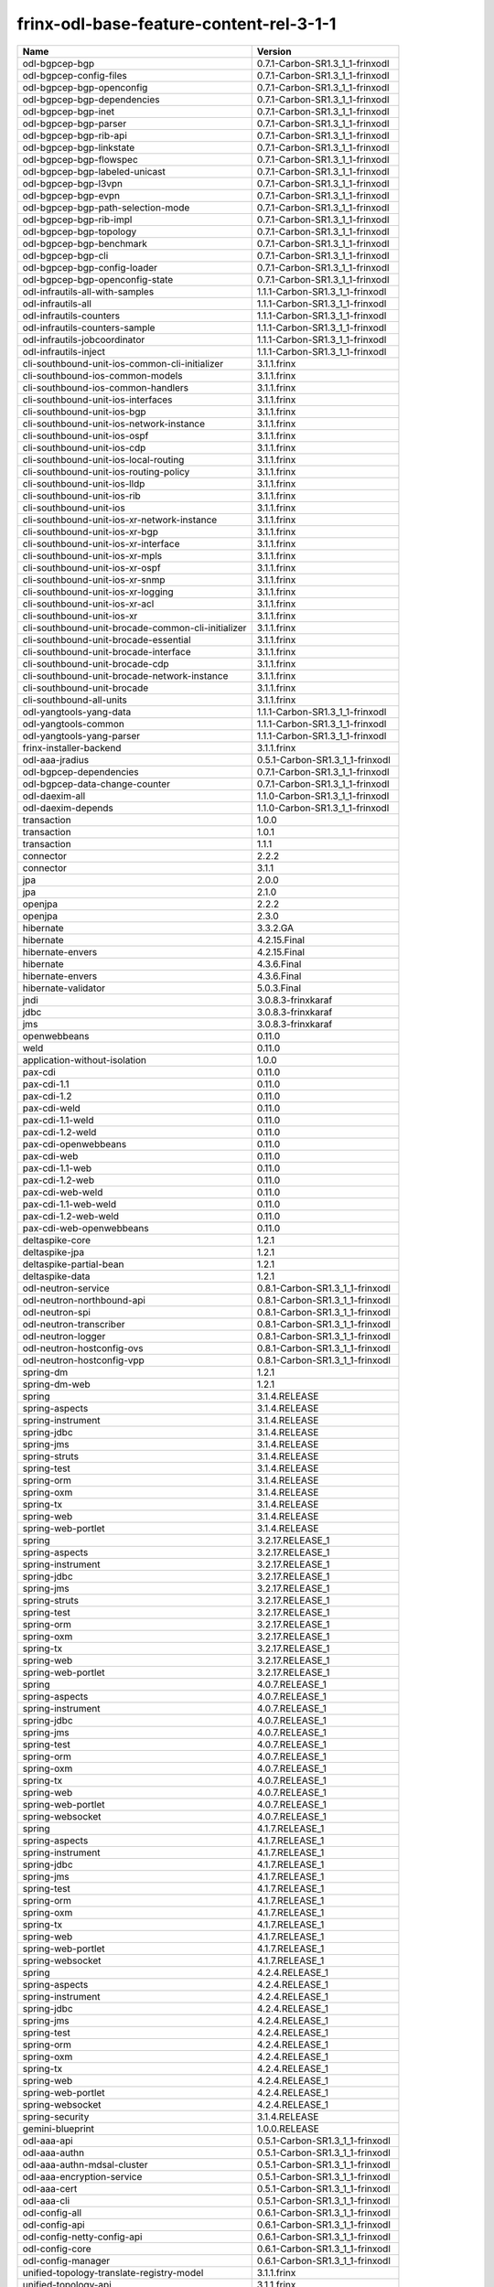 
frinx-odl-base-feature-content-rel-3-1-1
----------------------------------------

.. list-table::
   :header-rows: 1

   * - Name
     - Version
   * - odl-bgpcep-bgp
     - 0.7.1-Carbon-SR1.3_1_1-frinxodl
   * - odl-bgpcep-config-files
     - 0.7.1-Carbon-SR1.3_1_1-frinxodl
   * - odl-bgpcep-bgp-openconfig
     - 0.7.1-Carbon-SR1.3_1_1-frinxodl
   * - odl-bgpcep-bgp-dependencies
     - 0.7.1-Carbon-SR1.3_1_1-frinxodl
   * - odl-bgpcep-bgp-inet
     - 0.7.1-Carbon-SR1.3_1_1-frinxodl
   * - odl-bgpcep-bgp-parser
     - 0.7.1-Carbon-SR1.3_1_1-frinxodl
   * - odl-bgpcep-bgp-rib-api
     - 0.7.1-Carbon-SR1.3_1_1-frinxodl
   * - odl-bgpcep-bgp-linkstate
     - 0.7.1-Carbon-SR1.3_1_1-frinxodl
   * - odl-bgpcep-bgp-flowspec
     - 0.7.1-Carbon-SR1.3_1_1-frinxodl
   * - odl-bgpcep-bgp-labeled-unicast
     - 0.7.1-Carbon-SR1.3_1_1-frinxodl
   * - odl-bgpcep-bgp-l3vpn
     - 0.7.1-Carbon-SR1.3_1_1-frinxodl
   * - odl-bgpcep-bgp-evpn
     - 0.7.1-Carbon-SR1.3_1_1-frinxodl
   * - odl-bgpcep-bgp-path-selection-mode
     - 0.7.1-Carbon-SR1.3_1_1-frinxodl
   * - odl-bgpcep-bgp-rib-impl
     - 0.7.1-Carbon-SR1.3_1_1-frinxodl
   * - odl-bgpcep-bgp-topology
     - 0.7.1-Carbon-SR1.3_1_1-frinxodl
   * - odl-bgpcep-bgp-benchmark
     - 0.7.1-Carbon-SR1.3_1_1-frinxodl
   * - odl-bgpcep-bgp-cli
     - 0.7.1-Carbon-SR1.3_1_1-frinxodl
   * - odl-bgpcep-bgp-config-loader
     - 0.7.1-Carbon-SR1.3_1_1-frinxodl
   * - odl-bgpcep-bgp-openconfig-state
     - 0.7.1-Carbon-SR1.3_1_1-frinxodl
   * - odl-infrautils-all-with-samples
     - 1.1.1-Carbon-SR1.3_1_1-frinxodl
   * - odl-infrautils-all
     - 1.1.1-Carbon-SR1.3_1_1-frinxodl
   * - odl-infrautils-counters
     - 1.1.1-Carbon-SR1.3_1_1-frinxodl
   * - odl-infrautils-counters-sample
     - 1.1.1-Carbon-SR1.3_1_1-frinxodl
   * - odl-infrautils-jobcoordinator
     - 1.1.1-Carbon-SR1.3_1_1-frinxodl
   * - odl-infrautils-inject
     - 1.1.1-Carbon-SR1.3_1_1-frinxodl
   * - cli-southbound-unit-ios-common-cli-initializer
     - 3.1.1.frinx
   * - cli-southbound-ios-common-models
     - 3.1.1.frinx
   * - cli-southbound-ios-common-handlers
     - 3.1.1.frinx
   * - cli-southbound-unit-ios-interfaces
     - 3.1.1.frinx
   * - cli-southbound-unit-ios-bgp
     - 3.1.1.frinx
   * - cli-southbound-unit-ios-network-instance
     - 3.1.1.frinx
   * - cli-southbound-unit-ios-ospf
     - 3.1.1.frinx
   * - cli-southbound-unit-ios-cdp
     - 3.1.1.frinx
   * - cli-southbound-unit-ios-local-routing
     - 3.1.1.frinx
   * - cli-southbound-unit-ios-routing-policy
     - 3.1.1.frinx
   * - cli-southbound-unit-ios-lldp
     - 3.1.1.frinx
   * - cli-southbound-unit-ios-rib
     - 3.1.1.frinx
   * - cli-southbound-unit-ios
     - 3.1.1.frinx
   * - cli-southbound-unit-ios-xr-network-instance
     - 3.1.1.frinx
   * - cli-southbound-unit-ios-xr-bgp
     - 3.1.1.frinx
   * - cli-southbound-unit-ios-xr-interface
     - 3.1.1.frinx
   * - cli-southbound-unit-ios-xr-mpls
     - 3.1.1.frinx
   * - cli-southbound-unit-ios-xr-ospf
     - 3.1.1.frinx
   * - cli-southbound-unit-ios-xr-snmp
     - 3.1.1.frinx
   * - cli-southbound-unit-ios-xr-logging
     - 3.1.1.frinx
   * - cli-southbound-unit-ios-xr-acl
     - 3.1.1.frinx
   * - cli-southbound-unit-ios-xr
     - 3.1.1.frinx
   * - cli-southbound-unit-brocade-common-cli-initializer
     - 3.1.1.frinx
   * - cli-southbound-unit-brocade-essential
     - 3.1.1.frinx
   * - cli-southbound-unit-brocade-interface
     - 3.1.1.frinx
   * - cli-southbound-unit-brocade-cdp
     - 3.1.1.frinx
   * - cli-southbound-unit-brocade-network-instance
     - 3.1.1.frinx
   * - cli-southbound-unit-brocade
     - 3.1.1.frinx
   * - cli-southbound-all-units
     - 3.1.1.frinx
   * - odl-yangtools-yang-data
     - 1.1.1-Carbon-SR1.3_1_1-frinxodl
   * - odl-yangtools-common
     - 1.1.1-Carbon-SR1.3_1_1-frinxodl
   * - odl-yangtools-yang-parser
     - 1.1.1-Carbon-SR1.3_1_1-frinxodl
   * - frinx-installer-backend
     - 3.1.1.frinx
   * - odl-aaa-jradius
     - 0.5.1-Carbon-SR1.3_1_1-frinxodl
   * - odl-bgpcep-dependencies
     - 0.7.1-Carbon-SR1.3_1_1-frinxodl
   * - odl-bgpcep-data-change-counter
     - 0.7.1-Carbon-SR1.3_1_1-frinxodl
   * - odl-daexim-all
     - 1.1.0-Carbon-SR1.3_1_1-frinxodl
   * - odl-daexim-depends
     - 1.1.0-Carbon-SR1.3_1_1-frinxodl
   * - transaction
     - 1.0.0
   * - transaction
     - 1.0.1
   * - transaction
     - 1.1.1
   * - connector
     - 2.2.2
   * - connector
     - 3.1.1
   * - jpa
     - 2.0.0
   * - jpa
     - 2.1.0
   * - openjpa
     - 2.2.2
   * - openjpa
     - 2.3.0
   * - hibernate
     - 3.3.2.GA
   * - hibernate
     - 4.2.15.Final
   * - hibernate-envers
     - 4.2.15.Final
   * - hibernate
     - 4.3.6.Final
   * - hibernate-envers
     - 4.3.6.Final
   * - hibernate-validator
     - 5.0.3.Final
   * - jndi
     - 3.0.8.3-frinxkaraf
   * - jdbc
     - 3.0.8.3-frinxkaraf
   * - jms
     - 3.0.8.3-frinxkaraf
   * - openwebbeans
     - 0.11.0
   * - weld
     - 0.11.0
   * - application-without-isolation
     - 1.0.0
   * - pax-cdi
     - 0.11.0
   * - pax-cdi-1.1
     - 0.11.0
   * - pax-cdi-1.2
     - 0.11.0
   * - pax-cdi-weld
     - 0.11.0
   * - pax-cdi-1.1-weld
     - 0.11.0
   * - pax-cdi-1.2-weld
     - 0.11.0
   * - pax-cdi-openwebbeans
     - 0.11.0
   * - pax-cdi-web
     - 0.11.0
   * - pax-cdi-1.1-web
     - 0.11.0
   * - pax-cdi-1.2-web
     - 0.11.0
   * - pax-cdi-web-weld
     - 0.11.0
   * - pax-cdi-1.1-web-weld
     - 0.11.0
   * - pax-cdi-1.2-web-weld
     - 0.11.0
   * - pax-cdi-web-openwebbeans
     - 0.11.0
   * - deltaspike-core
     - 1.2.1
   * - deltaspike-jpa
     - 1.2.1
   * - deltaspike-partial-bean
     - 1.2.1
   * - deltaspike-data
     - 1.2.1
   * - odl-neutron-service
     - 0.8.1-Carbon-SR1.3_1_1-frinxodl
   * - odl-neutron-northbound-api
     - 0.8.1-Carbon-SR1.3_1_1-frinxodl
   * - odl-neutron-spi
     - 0.8.1-Carbon-SR1.3_1_1-frinxodl
   * - odl-neutron-transcriber
     - 0.8.1-Carbon-SR1.3_1_1-frinxodl
   * - odl-neutron-logger
     - 0.8.1-Carbon-SR1.3_1_1-frinxodl
   * - odl-neutron-hostconfig-ovs
     - 0.8.1-Carbon-SR1.3_1_1-frinxodl
   * - odl-neutron-hostconfig-vpp
     - 0.8.1-Carbon-SR1.3_1_1-frinxodl
   * - spring-dm
     - 1.2.1
   * - spring-dm-web
     - 1.2.1
   * - spring
     - 3.1.4.RELEASE
   * - spring-aspects
     - 3.1.4.RELEASE
   * - spring-instrument
     - 3.1.4.RELEASE
   * - spring-jdbc
     - 3.1.4.RELEASE
   * - spring-jms
     - 3.1.4.RELEASE
   * - spring-struts
     - 3.1.4.RELEASE
   * - spring-test
     - 3.1.4.RELEASE
   * - spring-orm
     - 3.1.4.RELEASE
   * - spring-oxm
     - 3.1.4.RELEASE
   * - spring-tx
     - 3.1.4.RELEASE
   * - spring-web
     - 3.1.4.RELEASE
   * - spring-web-portlet
     - 3.1.4.RELEASE
   * - spring
     - 3.2.17.RELEASE_1
   * - spring-aspects
     - 3.2.17.RELEASE_1
   * - spring-instrument
     - 3.2.17.RELEASE_1
   * - spring-jdbc
     - 3.2.17.RELEASE_1
   * - spring-jms
     - 3.2.17.RELEASE_1
   * - spring-struts
     - 3.2.17.RELEASE_1
   * - spring-test
     - 3.2.17.RELEASE_1
   * - spring-orm
     - 3.2.17.RELEASE_1
   * - spring-oxm
     - 3.2.17.RELEASE_1
   * - spring-tx
     - 3.2.17.RELEASE_1
   * - spring-web
     - 3.2.17.RELEASE_1
   * - spring-web-portlet
     - 3.2.17.RELEASE_1
   * - spring
     - 4.0.7.RELEASE_1
   * - spring-aspects
     - 4.0.7.RELEASE_1
   * - spring-instrument
     - 4.0.7.RELEASE_1
   * - spring-jdbc
     - 4.0.7.RELEASE_1
   * - spring-jms
     - 4.0.7.RELEASE_1
   * - spring-test
     - 4.0.7.RELEASE_1
   * - spring-orm
     - 4.0.7.RELEASE_1
   * - spring-oxm
     - 4.0.7.RELEASE_1
   * - spring-tx
     - 4.0.7.RELEASE_1
   * - spring-web
     - 4.0.7.RELEASE_1
   * - spring-web-portlet
     - 4.0.7.RELEASE_1
   * - spring-websocket
     - 4.0.7.RELEASE_1
   * - spring
     - 4.1.7.RELEASE_1
   * - spring-aspects
     - 4.1.7.RELEASE_1
   * - spring-instrument
     - 4.1.7.RELEASE_1
   * - spring-jdbc
     - 4.1.7.RELEASE_1
   * - spring-jms
     - 4.1.7.RELEASE_1
   * - spring-test
     - 4.1.7.RELEASE_1
   * - spring-orm
     - 4.1.7.RELEASE_1
   * - spring-oxm
     - 4.1.7.RELEASE_1
   * - spring-tx
     - 4.1.7.RELEASE_1
   * - spring-web
     - 4.1.7.RELEASE_1
   * - spring-web-portlet
     - 4.1.7.RELEASE_1
   * - spring-websocket
     - 4.1.7.RELEASE_1
   * - spring
     - 4.2.4.RELEASE_1
   * - spring-aspects
     - 4.2.4.RELEASE_1
   * - spring-instrument
     - 4.2.4.RELEASE_1
   * - spring-jdbc
     - 4.2.4.RELEASE_1
   * - spring-jms
     - 4.2.4.RELEASE_1
   * - spring-test
     - 4.2.4.RELEASE_1
   * - spring-orm
     - 4.2.4.RELEASE_1
   * - spring-oxm
     - 4.2.4.RELEASE_1
   * - spring-tx
     - 4.2.4.RELEASE_1
   * - spring-web
     - 4.2.4.RELEASE_1
   * - spring-web-portlet
     - 4.2.4.RELEASE_1
   * - spring-websocket
     - 4.2.4.RELEASE_1
   * - spring-security
     - 3.1.4.RELEASE
   * - gemini-blueprint
     - 1.0.0.RELEASE
   * - odl-aaa-api
     - 0.5.1-Carbon-SR1.3_1_1-frinxodl
   * - odl-aaa-authn
     - 0.5.1-Carbon-SR1.3_1_1-frinxodl
   * - odl-aaa-authn-mdsal-cluster
     - 0.5.1-Carbon-SR1.3_1_1-frinxodl
   * - odl-aaa-encryption-service
     - 0.5.1-Carbon-SR1.3_1_1-frinxodl
   * - odl-aaa-cert
     - 0.5.1-Carbon-SR1.3_1_1-frinxodl
   * - odl-aaa-cli
     - 0.5.1-Carbon-SR1.3_1_1-frinxodl
   * - odl-config-all
     - 0.6.1-Carbon-SR1.3_1_1-frinxodl
   * - odl-config-api
     - 0.6.1-Carbon-SR1.3_1_1-frinxodl
   * - odl-config-netty-config-api
     - 0.6.1-Carbon-SR1.3_1_1-frinxodl
   * - odl-config-core
     - 0.6.1-Carbon-SR1.3_1_1-frinxodl
   * - odl-config-manager
     - 0.6.1-Carbon-SR1.3_1_1-frinxodl
   * - unified-topology-translate-registry-model
     - 3.1.1.frinx
   * - unified-topology-api
     - 3.1.1.frinx
   * - unified-topology-translate-registry-api
     - 3.1.1.frinx
   * - unified-topology-translate-registry
     - 3.1.1.frinx
   * - unified-topology
     - 3.1.1.frinx
   * - uniconfig-node-manager
     - 3.1.1.frinx
   * - odl-lispflowmapping-msmr
     - 1.5.1-Carbon-SR1.3_1_1-frinxodl
   * - odl-lispflowmapping-mappingservice
     - 1.5.1-Carbon-SR1.3_1_1-frinxodl
   * - odl-lispflowmapping-mappingservice-shell
     - 1.5.1-Carbon-SR1.3_1_1-frinxodl
   * - odl-lispflowmapping-inmemorydb
     - 1.5.1-Carbon-SR1.3_1_1-frinxodl
   * - odl-lispflowmapping-southbound
     - 1.5.1-Carbon-SR1.3_1_1-frinxodl
   * - odl-lispflowmapping-neutron
     - 1.5.1-Carbon-SR1.3_1_1-frinxodl
   * - odl-lispflowmapping-ui
     - 1.5.1-Carbon-SR1.3_1_1-frinxodl
   * - odl-lispflowmapping-models
     - 1.5.1-Carbon-SR1.3_1_1-frinxodl
   * - odl-netconf-all
     - 1.2.1-Carbon-SR1.3_1_1-frinxodl
   * - odl-netconf-api
     - 1.2.1-Carbon-SR1.3_1_1-frinxodl
   * - odl-netconf-mapping-api
     - 1.2.1-Carbon-SR1.3_1_1-frinxodl
   * - odl-netconf-util
     - 1.2.1-Carbon-SR1.3_1_1-frinxodl
   * - odl-netconf-impl
     - 1.2.1-Carbon-SR1.3_1_1-frinxodl
   * - odl-config-netconf-connector
     - 1.2.1-Carbon-SR1.3_1_1-frinxodl
   * - odl-netconf-netty-util
     - 1.2.1-Carbon-SR1.3_1_1-frinxodl
   * - odl-netconf-client
     - 1.2.1-Carbon-SR1.3_1_1-frinxodl
   * - odl-netconf-monitoring
     - 1.2.1-Carbon-SR1.3_1_1-frinxodl
   * - odl-netconf-notifications-api
     - 1.2.1-Carbon-SR1.3_1_1-frinxodl
   * - odl-netconf-notifications-impl
     - 1.2.1-Carbon-SR1.3_1_1-frinxodl
   * - odl-netconf-ssh
     - 1.2.1-Carbon-SR1.3_1_1-frinxodl
   * - odl-netconf-tcp
     - 1.2.1-Carbon-SR1.3_1_1-frinxodl
   * - odl-netconf-mdsal
     - 1.5.1-Carbon-SR1.3_1_1-frinxodl
   * - odl-aaa-netconf-plugin
     - 1.2.1-Carbon-SR1.3_1_1-frinxodl
   * - odl-aaa-netconf-plugin-no-cluster
     - 1.2.1-Carbon-SR1.3_1_1-frinxodl
   * - odl-restconf-all
     - 1.5.1-Carbon-SR1.3_1_1-frinxodl
   * - odl-restconf
     - 1.5.1-Carbon-SR1.3_1_1-frinxodl
   * - odl-restconf-noauth
     - 1.5.1-Carbon-SR1.3_1_1-frinxodl
   * - odl-mdsal-apidocs
     - 1.5.1-Carbon-SR1.3_1_1-frinxodl
   * - odl-openflowplugin-flow-services-ui
     - 0.4.1-Carbon-SR1.3_1_1-frinxodl
   * - odl-openflowplugin-flow-services-rest
     - 0.4.1-Carbon-SR1.3_1_1-frinxodl
   * - odl-openflowplugin-flow-services
     - 0.4.1-Carbon-SR1.3_1_1-frinxodl
   * - odl-openflowplugin-southbound
     - 0.4.1-Carbon-SR1.3_1_1-frinxodl
   * - odl-openflowplugin-nsf-model
     - 0.4.1-Carbon-SR1.3_1_1-frinxodl
   * - odl-openflowplugin-drop-test
     - 0.4.1-Carbon-SR1.3_1_1-frinxodl
   * - odl-openflowplugin-app-table-miss-enforcer
     - 0.4.1-Carbon-SR1.3_1_1-frinxodl
   * - odl-openflowplugin-app-config-pusher
     - 0.4.1-Carbon-SR1.3_1_1-frinxodl
   * - odl-openflowplugin-app-topology
     - 0.4.1-Carbon-SR1.3_1_1-frinxodl
   * - odl-openflowplugin-app-bulk-o-matic
     - 0.4.1-Carbon-SR1.3_1_1-frinxodl
   * - odl-openflowplugin-app-notifications
     - 0.4.1-Carbon-SR1.3_1_1-frinxodl
   * - odl-openflowplugin-app-forwardingrules-manager
     - 0.4.1-Carbon-SR1.3_1_1-frinxodl
   * - odl-openflowplugin-app-forwardingrules-sync
     - 0.4.1-Carbon-SR1.3_1_1-frinxodl
   * - odl-netconf-connector-all
     - 1.2.1-Carbon-SR1.3_1_1-frinxodl
   * - odl-message-bus
     - 1.2.1-Carbon-SR1.3_1_1-frinxodl
   * - odl-netconf-connector
     - 1.2.1-Carbon-SR1.3_1_1-frinxodl
   * - odl-netconf-connector-ssh
     - 1.2.1-Carbon-SR1.3_1_1-frinxodl
   * - odl-netconf-callhome-ssh
     - 1.2.1-Carbon-SR1.3_1_1-frinxodl
   * - odl-netconf-topology
     - 1.2.1-Carbon-SR1.3_1_1-frinxodl
   * - odl-netconf-clustered-topology
     - 1.2.1-Carbon-SR1.3_1_1-frinxodl
   * - odl-netconf-console
     - 1.2.1-Carbon-SR1.3_1_1-frinxodl
   * - odl-bgpcep-pcep
     - 0.7.1-Carbon-SR1.3_1_1-frinxodl
   * - odl-bgpcep-pcep-dependencies
     - 0.7.1-Carbon-SR1.3_1_1-frinxodl
   * - odl-bgpcep-pcep-api
     - 0.7.1-Carbon-SR1.3_1_1-frinxodl
   * - odl-bgpcep-pcep-impl
     - 0.7.1-Carbon-SR1.3_1_1-frinxodl
   * - odl-bgpcep-programming-api
     - 0.7.1-Carbon-SR1.3_1_1-frinxodl
   * - odl-bgpcep-programming-impl
     - 0.7.1-Carbon-SR1.3_1_1-frinxodl
   * - odl-bgpcep-pcep-topology
     - 0.7.1-Carbon-SR1.3_1_1-frinxodl
   * - odl-bgpcep-pcep-stateful07
     - 0.7.1-Carbon-SR1.3_1_1-frinxodl
   * - odl-bgpcep-pcep-topology-provider
     - 0.7.1-Carbon-SR1.3_1_1-frinxodl
   * - odl-bgpcep-pcep-tunnel-provider
     - 0.7.1-Carbon-SR1.3_1_1-frinxodl
   * - odl-bgpcep-pcep-segment-routing
     - 0.7.1-Carbon-SR1.3_1_1-frinxodl
   * - odl-bgpcep-pcep-auto-bandwidth
     - 0.7.1-Carbon-SR1.3_1_1-frinxodl
   * - odl-mdsal-models
     - 0.10.1-Carbon-SR1.3_1_1-frinxodl
   * - odl-config-persister-all
     - 0.6.1-Carbon-SR1.3_1_1-frinxodl
   * - odl-config-persister
     - 0.6.1-Carbon-SR1.3_1_1-frinxodl
   * - odl-config-startup
     - 0.6.1-Carbon-SR1.3_1_1-frinxodl
   * - odl-config-manager-facade-xml
     - 0.6.1-Carbon-SR1.3_1_1-frinxodl
   * - odl-config-netty
     - 0.6.1-Carbon-SR1.3_1_1-frinxodl
   * - frinx-l2vpn-api
     - 3.1.1.frinx
   * - frinx-l2vpn
     - 3.1.1.frinx
   * - frinx-l2vpn-rest
     - 3.1.1.frinx
   * - frinx-l2vpn-iosxrv
     - 3.1.1.frinx
   * - frinx-l2vpn-testing
     - 3.1.1.frinx
   * - odl-ovsdb-southbound-api
     - 1.4.1-Carbon-SR1.3_1_1-frinxodl
   * - odl-ovsdb-southbound-impl
     - 1.4.1-Carbon-SR1.3_1_1-frinxodl
   * - odl-ovsdb-southbound-impl-rest
     - 1.4.1-Carbon-SR1.3_1_1-frinxodl
   * - odl-ovsdb-southbound-impl-ui
     - 1.4.1-Carbon-SR1.3_1_1-frinxodl
   * - odl-ovsdb-southbound-test
     - 1.4.1-Carbon-SR1.3_1_1-frinxodl
   * - odl-extras-all
     - 1.8.1-Carbon-SR1.3_1_1-frinxodl
   * - odl-jolokia
     - 1.8.1-Carbon-SR1.3_1_1-frinxodl
   * - framework-security
     - 3.0.8.3-frinxkaraf
   * - standard
     - 3.0.8.3-frinxkaraf
   * - aries-annotation
     - 3.0.8.3-frinxkaraf
   * - wrapper
     - 3.0.8.3-frinxkaraf
   * - service-wrapper
     - 3.0.8.3-frinxkaraf
   * - obr
     - 3.0.8.3-frinxkaraf
   * - config
     - 3.0.8.3-frinxkaraf
   * - region
     - 3.0.8.3-frinxkaraf
   * - package
     - 3.0.8.3-frinxkaraf
   * - http
     - 3.0.8.3-frinxkaraf
   * - http-whiteboard
     - 3.0.8.3-frinxkaraf
   * - war
     - 3.0.8.3-frinxkaraf
   * - jetty
     - 8.1.15.v20140411
   * - kar
     - 3.0.8.3-frinxkaraf
   * - webconsole
     - 3.0.8.3-frinxkaraf
   * - ssh
     - 3.0.8.3-frinxkaraf
   * - management
     - 3.0.8.3-frinxkaraf
   * - scheduler
     - 3.0.8.3-frinxkaraf
   * - eventadmin
     - 3.0.8.3-frinxkaraf
   * - jasypt-encryption
     - 3.0.8.3-frinxkaraf
   * - scr
     - 3.0.8.3-frinxkaraf
   * - blueprint-web
     - 3.0.8.3-frinxkaraf
   * - jolokia
     - 1.3.0
   * - odl-ovsdb-library
     - 1.4.1-Carbon-SR1.3_1_1-frinxodl
   * - odl-vbd
     - 1.1.1-Carbon-SR1.3_1_1-frinxodl
   * - odl-vbd-rest
     - 1.1.1-Carbon-SR1.3_1_1-frinxodl
   * - odl-vbd-ui
     - 1.1.1-Carbon-SR1.3_1_1-frinxodl
   * - unified-topology-unit-base
     - 3.1.1.frinx
   * - unified-topology-unit-xr-6
     - 3.1.1.frinx
   * - unified-topology-all-units
     - 3.1.1.frinx
   * - odl-mdsal-binding
     - 2.2.1-Carbon-SR1.3_1_1-frinxodl
   * - odl-mdsal-binding2
     - 2.2.1-Carbon-SR1.3_1_1-frinxodl
   * - odl-mdsal-dom
     - 2.2.1-Carbon-SR1.3_1_1-frinxodl
   * - odl-mdsal-common
     - 2.2.1-Carbon-SR1.3_1_1-frinxodl
   * - odl-mdsal-dom-api
     - 2.2.1-Carbon-SR1.3_1_1-frinxodl
   * - odl-mdsal-dom-broker
     - 2.2.1-Carbon-SR1.3_1_1-frinxodl
   * - odl-mdsal-binding-base
     - 2.2.1-Carbon-SR1.3_1_1-frinxodl
   * - odl-mdsal-binding2-base
     - 2.2.1-Carbon-SR1.3_1_1-frinxodl
   * - odl-mdsal-binding-runtime
     - 2.2.1-Carbon-SR1.3_1_1-frinxodl
   * - odl-mdsal-binding2-runtime
     - 2.2.1-Carbon-SR1.3_1_1-frinxodl
   * - odl-mdsal-binding-api
     - 2.2.1-Carbon-SR1.3_1_1-frinxodl
   * - odl-mdsal-binding2-api
     - 2.2.1-Carbon-SR1.3_1_1-frinxodl
   * - odl-mdsal-binding-dom-adapter
     - 2.2.1-Carbon-SR1.3_1_1-frinxodl
   * - odl-mdsal-binding2-dom-adapter
     - 2.2.1-Carbon-SR1.3_1_1-frinxodl
   * - odl-mdsal-eos-common
     - 2.2.1-Carbon-SR1.3_1_1-frinxodl
   * - odl-mdsal-eos-dom
     - 2.2.1-Carbon-SR1.3_1_1-frinxodl
   * - odl-mdsal-eos-binding
     - 2.2.1-Carbon-SR1.3_1_1-frinxodl
   * - odl-mdsal-singleton-common
     - 2.2.1-Carbon-SR1.3_1_1-frinxodl
   * - odl-mdsal-singleton-dom
     - 2.2.1-Carbon-SR1.3_1_1-frinxodl
   * - pax-jetty
     - 8.1.19.v20160209
   * - pax-tomcat
     - 7.0.27.1
   * - pax-http
     - 3.2.9
   * - pax-http-whiteboard
     - 3.2.9
   * - pax-war
     - 3.2.9
   * - odl-bgpcep-rsvp
     - 0.7.1-Carbon-SR1.3_1_1-frinxodl
   * - odl-bgpcep-rsvp-dependencies
     - 0.7.1-Carbon-SR1.3_1_1-frinxodl
   * - odl-ovsdb-hwvtepsouthbound-api
     - 1.4.1-Carbon-SR1.3_1_1-frinxodl
   * - odl-ovsdb-hwvtepsouthbound
     - 1.4.1-Carbon-SR1.3_1_1-frinxodl
   * - odl-ovsdb-hwvtepsouthbound-rest
     - 1.4.1-Carbon-SR1.3_1_1-frinxodl
   * - odl-ovsdb-hwvtepsouthbound-ui
     - 1.4.1-Carbon-SR1.3_1_1-frinxodl
   * - odl-ovsdb-hwvtepsouthbound-test
     - 1.4.1-Carbon-SR1.3_1_1-frinxodl
   * - odl-openflowplugin-nxm-extensions
     - 0.4.1-Carbon-SR1.3_1_1-frinxodl
   * - odl-openflowplugin-onf-extensions
     - 0.4.1-Carbon-SR1.3_1_1-frinxodl
   * - odl-sfc-model
     - 0.5.1-Carbon-SR1.3_1_1-frinxodl
   * - odl-sfc-provider
     - 0.5.1-Carbon-SR1.3_1_1-frinxodl
   * - odl-sfc-provider-rest
     - 0.5.1-Carbon-SR1.3_1_1-frinxodl
   * - odl-sfc-netconf
     - 0.5.1-Carbon-SR1.3_1_1-frinxodl
   * - odl-sfc-ios-xe-renderer
     - 0.5.1-Carbon-SR1.3_1_1-frinxodl
   * - odl-sfc-ovs
     - 0.5.1-Carbon-SR1.3_1_1-frinxodl
   * - odl-sfc-scf-openflow
     - 0.5.1-Carbon-SR1.3_1_1-frinxodl
   * - odl-sfc-scf-vpp
     - 0.5.1-Carbon-SR1.3_1_1-frinxodl
   * - odl-sfc-openflow-renderer
     - 0.5.1-Carbon-SR1.3_1_1-frinxodl
   * - odl-sfc-vpp-renderer
     - 0.5.1-Carbon-SR1.3_1_1-frinxodl
   * - odl-sfclisp
     - 0.5.1-Carbon-SR1.3_1_1-frinxodl
   * - odl-sfc-sb-rest
     - 0.5.1-Carbon-SR1.3_1_1-frinxodl
   * - odl-sfc-pot
     - 0.5.1-Carbon-SR1.3_1_1-frinxodl
   * - odl-sfc-pot-netconf-renderer
     - 0.5.1-Carbon-SR1.3_1_1-frinxodl
   * - odl-sfc-ui
     - 0.5.1-Carbon-SR1.3_1_1-frinxodl
   * - odl-sfc-test-consumer
     - 0.5.1-Carbon-SR1.3_1_1-frinxodl
   * - odl-sfc-vnfm-tacker
     - 0.5.1-Carbon-SR1.3_1_1-frinxodl
   * - odl-sfc-genius
     - 0.5.1-Carbon-SR1.3_1_1-frinxodl
   * - odl-aaa-shiro
     - 0.5.1-Carbon-SR1.3_1_1-frinxodl
   * - odl-netty
     - 4.1.7.Final
   * - odl-guava
     - 18
   * - odl-guava
     - 19
   * - odl-lmax
     - 3.3.6
   * - odl-triemap
     - 0.2.23
   * - bouncycastle
     - 0.0.0
   * - odl-netty-4
     - 1.8.1-Carbon-SR1.3_1_1-frinxodl
   * - odl-guava-18
     - 1.8.1-Carbon-SR1.3_1_1-frinxodl
   * - odl-guava-21
     - 1.8.1-Carbon-SR1.3_1_1-frinxodl
   * - odl-lmax-3
     - 1.8.1-Carbon-SR1.3_1_1-frinxodl
   * - odl-triemap-0.2
     - 1.8.1-Carbon-SR1.3_1_1-frinxodl
   * - features-odlparent
     - 1.8.1-Carbon-SR1.3_1_1-frinxodl
   * - odl-akka-scala
     - 2.11
   * - odl-akka-system
     - 2.4.18
   * - odl-akka-clustering
     - 2.4.18
   * - odl-akka-leveldb
     - 0.7
   * - odl-akka-persistence
     - 2.4.18
   * - odl-akka-all
     - 1.8.1-Carbon-SR1.3_1_1-frinxodl
   * - odl-akka-scala-2.11
     - 1.8.1-Carbon-SR1.3_1_1-frinxodl
   * - odl-akka-system-2.4
     - 1.8.1-Carbon-SR1.3_1_1-frinxodl
   * - odl-akka-clustering-2.4
     - 1.8.1-Carbon-SR1.3_1_1-frinxodl
   * - odl-akka-leveldb-0.7
     - 1.8.1-Carbon-SR1.3_1_1-frinxodl
   * - odl-akka-persistence-2.4
     - 1.8.1-Carbon-SR1.3_1_1-frinxodl
   * - features-akka
     - 1.8.1-Carbon-SR1.3_1_1-frinxodl
   * - odl-dlux-core
     - 0.5.1-Carbon-SR1.3_1_1-frinxodl
   * - odl-dluxapps-applications
     - 0.5.1-Carbon-SR1.3_1_1-frinxodl
   * - odl-dluxapps-nodes
     - 0.5.1-Carbon-SR1.3_1_1-frinxodl
   * - odl-dluxapps-topology
     - 0.5.1-Carbon-SR1.3_1_1-frinxodl
   * - odl-dluxapps-yangui
     - 0.5.1-Carbon-SR1.3_1_1-frinxodl
   * - odl-dluxapps-yangman
     - 0.5.1-Carbon-SR1.3_1_1-frinxodl
   * - odl-dluxapps-yangvisualizer
     - 0.5.1-Carbon-SR1.3_1_1-frinxodl
   * - odl-dluxapps-yangutils
     - 0.5.1-Carbon-SR1.3_1_1-frinxodl
   * - odl-topoprocessing-framework
     - 0.3.1-Carbon-SR1.3_1_1-frinxodl
   * - odl-topoprocessing-mlmt
     - 0.3.1-Carbon-SR1.3_1_1-frinxodl
   * - odl-topoprocessing-network-topology
     - 0.3.1-Carbon-SR1.3_1_1-frinxodl
   * - odl-topoprocessing-inventory
     - 0.3.1-Carbon-SR1.3_1_1-frinxodl
   * - odl-topoprocessing-i2rs
     - 0.3.1-Carbon-SR1.3_1_1-frinxodl
   * - odl-topoprocessing-inventory-rendering
     - 0.3.1-Carbon-SR1.3_1_1-frinxodl
   * - odl-bgpcep-bmp
     - 0.7.1-Carbon-SR1.3_1_1-frinxodl
   * - odl-protocol-framework
     - 0.9.1-Carbon-SR1.3_1_1-frinxodl
   * - frinx-l3vpn-api
     - 3.1.1.frinx
   * - frinx-l3vpn
     - 3.1.1.frinx
   * - frinx-l3vpn-rest
     - 3.1.1.frinx
   * - frinx-l3vpn-testing
     - 3.1.1.frinx
   * - frinx-l3vpn-iosxrv
     - 3.1.1.frinx
   * - openconfig-types
     - 3.1.1.frinx
   * - uniconfig-model
     - 3.1.1.frinx
   * - openconfig-interfaces
     - 3.1.1.frinx
   * - openconfig-policy
     - 3.1.1.frinx
   * - openconfig-bgp
     - 3.1.1.frinx
   * - openconfig-ospf
     - 3.1.1.frinx
   * - openconfig-mpls
     - 3.1.1.frinx
   * - openconfig-network-instance
     - 3.1.1.frinx
   * - openconfig-platform
     - 3.1.1.frinx
   * - openconfig-lldp
     - 3.1.1.frinx
   * - openconfig-cdp
     - 3.1.1.frinx
   * - openconfig-acl
     - 3.1.1.frinx
   * - openconfig-lacp
     - 3.1.1.frinx
   * - openconfig-policy-forwarding
     - 3.1.1.frinx
   * - openconfig-snmp
     - 3.1.1.frinx
   * - openconfig-logging
     - 3.1.1.frinx
   * - openconfig-models
     - 3.1.1.frinx
   * - cli-southbound-io-api
     - 3.1.1.frinx
   * - cli-southbound-io
     - 3.1.1.frinx
   * - cli-southbound-translate-registry-model
     - 3.1.1.frinx
   * - cli-topology-api
     - 3.1.1.frinx
   * - cli-southbound-translate-registry-api
     - 3.1.1.frinx
   * - cli-southbound-translate-registry
     - 3.1.1.frinx
   * - cli-southbound-unit-generic
     - 3.1.1.frinx
   * - cli-topology
     - 3.1.1.frinx
   * - cli-southbound-plugin
     - 3.1.1.frinx
   * - odl-groupbasedpolicy-base
     - 0.5.1-Carbon-SR1.3_1_1-frinxodl
   * - odl-groupbasedpolicy-ofoverlay
     - 0.5.1-Carbon-SR1.3_1_1-frinxodl
   * - odl-groupbasedpolicy-ovssfc
     - 0.5.1-Carbon-SR1.3_1_1-frinxodl
   * - odl-groupbasedpolicy-iovisor
     - 0.5.1-Carbon-SR1.3_1_1-frinxodl
   * - odl-groupbasedpolicy-netconf
     - 0.5.1-Carbon-SR1.3_1_1-frinxodl
   * - odl-groupbasedpolicy-neutronmapper
     - 0.5.1-Carbon-SR1.3_1_1-frinxodl
   * - odl-groupbasedpolicy-neutron-and-ofoverlay
     - 0.5.1-Carbon-SR1.3_1_1-frinxodl
   * - odl-groupbasedpolicy-vpp
     - 0.5.1-Carbon-SR1.3_1_1-frinxodl
   * - odl-groupbasedpolicy-neutron-vpp-mapper
     - 0.5.1-Carbon-SR1.3_1_1-frinxodl
   * - odl-groupbasedpolicy-ne-location-provider
     - 0.5.1-Carbon-SR1.3_1_1-frinxodl
   * - odl-openflowjava-all
     - 0.0.0
   * - odl-openflowjava-protocol
     - 0.9.1-Carbon-SR1.3_1_1-frinxodl
   * - odl-mdsal-all
     - 1.5.1-Carbon-SR1.3_1_1-frinxodl
   * - odl-mdsal-common
     - 1.5.1-Carbon-SR1.3_1_1-frinxodl
   * - odl-mdsal-broker-local
     - 1.5.1-Carbon-SR1.3_1_1-frinxodl
   * - odl-toaster
     - 1.5.1-Carbon-SR1.3_1_1-frinxodl
   * - odl-mdsal-xsql
     - 1.5.1-Carbon-SR1.3_1_1-frinxodl
   * - odl-mdsal-clustering-commons
     - 1.5.1-Carbon-SR1.3_1_1-frinxodl
   * - odl-mdsal-distributed-datastore
     - 1.5.1-Carbon-SR1.3_1_1-frinxodl
   * - odl-mdsal-remoterpc-connector
     - 1.5.1-Carbon-SR1.3_1_1-frinxodl
   * - odl-mdsal-broker
     - 1.5.1-Carbon-SR1.3_1_1-frinxodl
   * - odl-mdsal-clustering
     - 1.5.1-Carbon-SR1.3_1_1-frinxodl
   * - odl-clustering-test-app
     - 1.5.1-Carbon-SR1.3_1_1-frinxodl
   * - odl-message-bus-collector
     - 1.5.1-Carbon-SR1.3_1_1-frinxodl
   * - odl-genius-api
     - 0.2.1-Carbon-SR1.3_1_1-frinxodl
   * - odl-genius
     - 0.2.1-Carbon-SR1.3_1_1-frinxodl
   * - odl-genius-rest
     - 0.2.1-Carbon-SR1.3_1_1-frinxodl
   * - odl-genius-ui
     - 0.2.1-Carbon-SR1.3_1_1-frinxodl
   * - odl-genius-fcaps-framework
     - 0.2.1-Carbon-SR1.3_1_1-frinxodl
   * - odl-genius-fcaps-application
     - 0.2.1-Carbon-SR1.3_1_1-frinxodl

